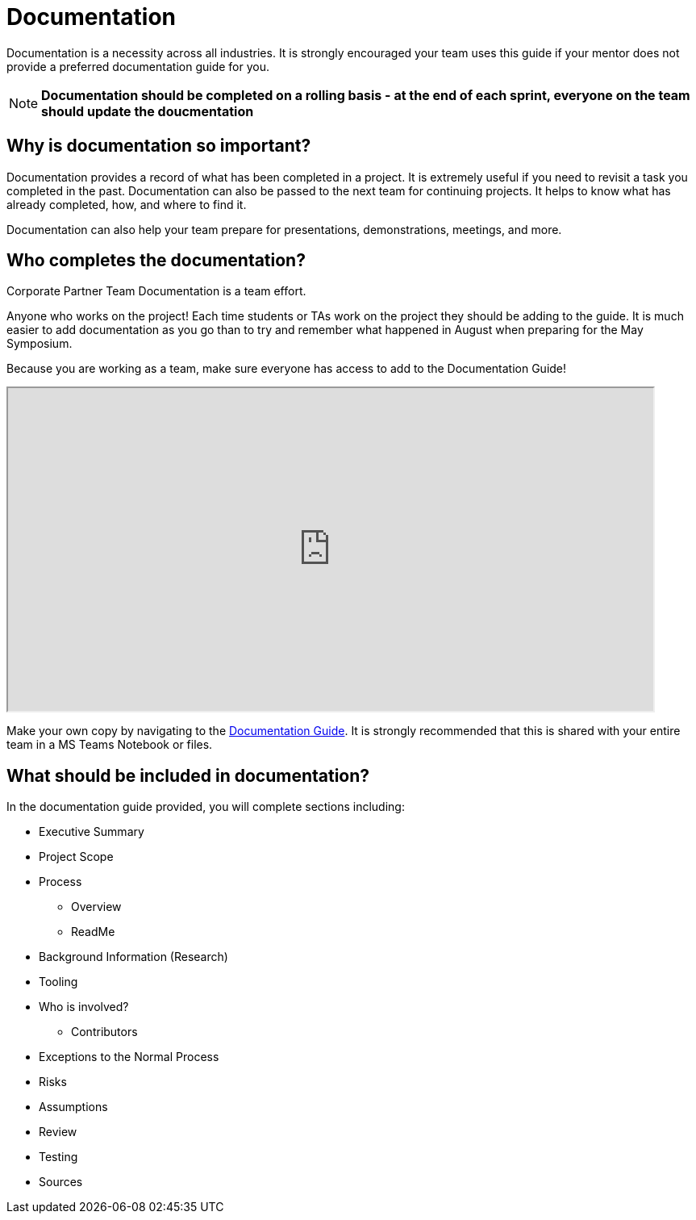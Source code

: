 = Documentation

Documentation is a necessity across all industries. It is strongly encouraged your team uses this guide if your mentor does not provide a preferred documentation guide for you. 

[NOTE]
====
*Documentation should be completed on a rolling basis - at the end of each sprint, everyone on the team should update the doucmentation*
====

== Why is documentation so important?
Documentation provides a record of what has been completed in a project. It is extremely useful if you need to revisit a task you completed in the past. Documentation can also be passed to the next team for continuing projects. It helps to know what has already completed, how, and where to find it. 

Documentation can also help your team prepare for presentations, demonstrations, meetings, and more. 

== Who completes the documentation?
Corporate Partner Team Documentation is a team effort. 

Anyone who works on the project! Each time students or TAs work on the project they should be adding to the guide. It is much easier to add documentation as you go than to try and remember what happened in August when preparing for the May Symposium.

Because you are working as a team, make sure everyone has access to add to the Documentation Guide!

++++
<iframe width= "800" height="400" title="Time Management Template and Examples"  scrolling="yes"
src="https://docs.google.com/document/d/e/2PACX-1vR0kCRdxCC7oz5eLsMr-sR7twSHhcAHSe48mezXMcBnca6t6ydYYJHn3MN4-ROkgqDR9DShedcyrMXW/pub?embedded=true&amp;headers=false" &wdDownloadButton="True"></iframe>
++++

Make your own copy by navigating to the link:https://docs.google.com/document/d/1mwjFG6k3TpL-ghWcpGVhWcnGjM875AD3ovDsb9ITX80/edit?usp=sharing[Documentation Guide]. It is strongly recommended that this is shared with your entire team in a MS Teams Notebook or files.

== What should be included in documentation?
In the documentation guide provided, you will complete sections including:

* Executive Summary
* Project Scope
* Process
** Overview
** ReadMe
* Background Information (Research)
* Tooling
* Who is involved?
** Contributors
* Exceptions to the Normal Process
* Risks
* Assumptions
* Review
* Testing
* Sources
